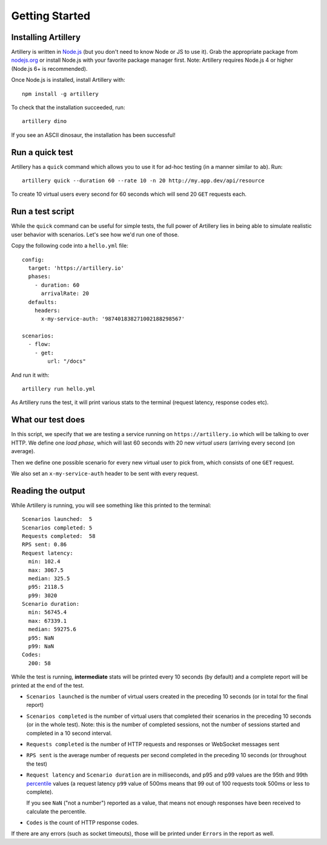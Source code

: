 Getting Started
***************

Installing Artillery
####################

Artillery is written in `Node.js <http://nodejs.org/>`_ (but you don't need to know Node or JS to use it). Grab the appropriate package from `nodejs.org <https://nodejs.org/en/download/>`_ or install Node.js with your favorite package manager first. Note: Artillery requires Node.js 4 or higher (Node.js 6+ is recommended).

Once Node.js is installed, install Artillery with:
::

    npm install -g artillery

To check that the installation succeeded, run:
::

    artillery dino

If you see an ASCII dinosaur, the installation has been successful!

Run a quick test
################

Artillery has a ``quick`` command which allows you to use it for ad-hoc testing (in a manner similar to ``ab``). Run:
::

     artillery quick --duration 60 --rate 10 -n 20 http://my.app.dev/api/resource

To create 10 virtual users every second for 60 seconds which will send 20 ``GET`` requests each.

Run a test script
#################

While the ``quick`` command can be useful for simple tests, the full power of Artillery lies in being able to simulate realistic user behavior with scenarios. Let's see how we'd run one of those.

Copy the following code into a ``hello.yml`` file:
::

    config:
      target: 'https://artillery.io'
      phases:
        - duration: 60
          arrivalRate: 20
      defaults:
        headers:
          x-my-service-auth: '987401838271002188298567'

    scenarios:
      - flow:
        - get:
            url: "/docs"

And run it with:
::

    artillery run hello.yml

As Artillery runs the test, it will print various stats to the terminal (request latency, response codes etc).

What our test does
##################

In this script, we specify that we are testing a service running on ``https://artillery.io`` which will be talking to over HTTP. We define one *load phase*, which will last 60 seconds with 20 new *virtual users* (arriving every second (on average).

Then we define one possible scenario for every new virtual user to pick from, which consists of one ``GET`` request.

We also set an ``x-my-service-auth`` header to be sent with every request.

Reading the output
##################

While Artillery is running, you will see something like this printed to the terminal:

::

    Scenarios launched:  5
    Scenarios completed: 5
    Requests completed:  58
    RPS sent: 0.86
    Request latency:
      min: 102.4
      max: 3067.5
      median: 325.5
      p95: 2118.5
      p99: 3020
    Scenario duration:
      min: 56745.4
      max: 67339.1
      median: 59275.6
      p95: NaN
      p99: NaN
    Codes:
      200: 58

While the test is running, **intermediate** stats will be printed every 10 seconds (by default) and a complete report will be printed at the end of the test.


- ``Scenarios launched`` is the number of virtual users created in the preceding 10 seconds (or in total for the final report)
- ``Scenarios completed`` is the number of virtual users that completed their scenarios in the preceding 10 seconds (or in the whole test). Note: this is the number of completed sessions, not the number of sessions started and completed in a 10 second interval.
- ``Requests completed`` is the number of HTTP requests and responses or WebSocket messages sent
- ``RPS sent`` is the average number of requests per second completed in the preceding 10 seconds (or throughout the test)
- ``Request latency`` and ``Scenario duration`` are in milliseconds, and p95 and p99 values are the 95th and 99th `percentile <https://en.wikipedia.org/wiki/Percentile>`_ values (a request latency ``p99`` value of 500ms means that 99 out of 100 requests took 500ms or less to complete).

  If you see ``NaN`` ("not a number") reported as a value, that means not enough responses have been received to calculate the percentile.
- ``Codes`` is the count of HTTP response codes.

If there are any errors (such as socket timeouts), those will be printed under ``Errors`` in the report as well.
